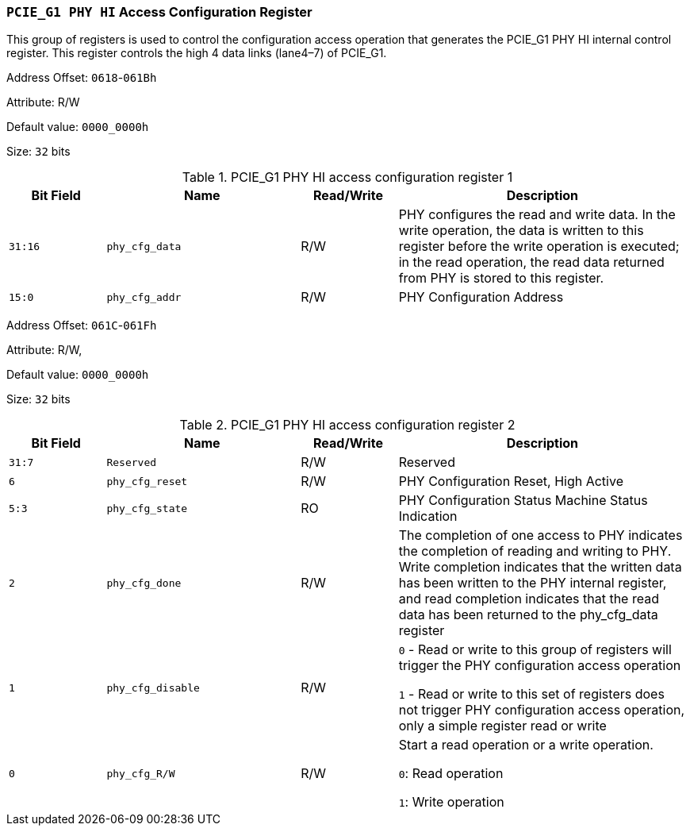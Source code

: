 [[section-pcie-g1-phy-hi-access-configuration-register]]
=== `PCIE_G1 PHY HI` Access Configuration Register

This group of registers is used to control the configuration access operation that generates the PCIE_G1 PHY HI internal control register. 
This register controls the high 4 data links (lane4–7) of PCIE_G1.

Address Offset: `0618`-`061Bh`

Attribute: R/W

Default value: `0000_0000h`

Size: `32` bits

[[pcie-g1-phy-hi-access-configuration-register-1]]
.PCIE_G1 PHY HI access configuration register 1
[%header,cols="^1m,^2m,^1,3"]
|===
d|Bit Field
d|Name
d|Read/Write
|Description

|31:16
|phy_cfg_data
|R/W
|PHY configures the read and write data. In the write operation, the data is written to this register before the write operation is executed; in the read operation, the read data returned from PHY is stored to this register.

|15:0
|phy_cfg_addr
|R/W
|PHY Configuration Address
|===

Address Offset: `061C`-`061Fh`

Attribute: R/W,

Default value: `0000_0000h`

Size: `32` bits

[[pcie-g1-phy-hi-access-configuration-register-2]]
.PCIE_G1 PHY HI access configuration register 2
[%header,cols="^1m,^2m,^1,3"]
|===
d|Bit Field
d|Name
d|Read/Write
|Description
|31:7
|Reserved
|R/W
|Reserved
|6
|phy_cfg_reset
|R/W
|PHY Configuration Reset, High Active
|5:3
|phy_cfg_state
|RO
|PHY Configuration Status Machine Status Indication

|2
|phy_cfg_done
|R/W
|The completion of one access to PHY indicates the completion of reading and writing to PHY. Write completion indicates that the written data has been written to the PHY internal register, and read completion indicates that the read data has been returned to the phy_cfg_data register

|1
|phy_cfg_disable
|R/W
|`0` - Read or write to this group of registers will trigger the PHY configuration access operation

`1` - Read or write to this set of registers does not trigger PHY configuration access operation, only a simple register read or write

|0
|phy_cfg_R/W
|R/W
|Start a read operation or a write operation.

`0`: Read operation

`1`: Write operation
|===